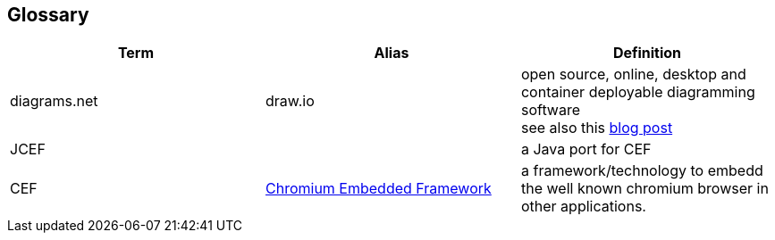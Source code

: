 [[section-glossary]]
== Glossary

[options="header"]
|===
| Term | Alias | Definition

| diagrams.net 
| draw.io
| open source, online, desktop and container deployable diagramming software +
see also this https://www.diagrams.net/blog/move-diagrams-net[blog post]

| JCEF 
|
| a Java port for CEF

| CEF
| https://en.wikipedia.org/wiki/Chromium_Embedded_Framework[Chromium Embedded Framework]
| a framework/technology to embedd the well known chromium browser in other applications.

|===

